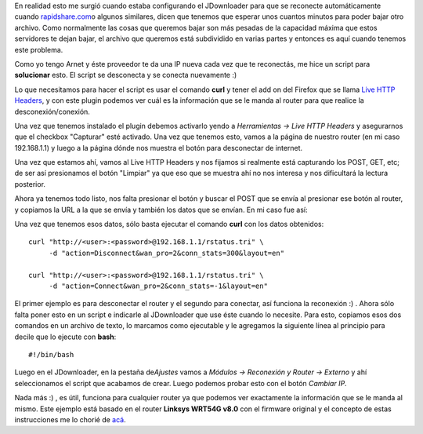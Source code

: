 .. link:
.. description:
.. tags: debian, internet, software libre
.. date: 2010/08/20 18:07:16
.. title: Reconectar router por consola
.. slug: reconectar-router-por-consola

En realidad esto me surgió cuando estaba configurando el JDownloader
para que se reconecte automáticamente cuando
`rapidshare.com <http://rapidshare.com>`__\ o algunos similares, dicen
que tenemos que esperar unos cuantos minutos para poder bajar otro
archivo. Como normalmente las cosas que queremos bajar son más pesadas
de la capacidad máxima que estos servidores te dejan bajar, el archivo
que queremos está subdividido en varias partes y entonces es aquí cuando
tenemos este problema.

Como yo tengo Arnet y éste proveedor te da una IP nueva cada vez que te
reconectás, me hice un script para **solucionar** esto. El script se
desconecta y se conecta nuevamente :)

Lo que necesitamos para hacer el script es usar el comando **curl** y
tener el add on del Firefox que se llama `Live HTTP
Headers <https://addons.mozilla.org/es-ES/firefox/addon/3829/>`__, y con
este plugin podemos ver cuál es la información que se le manda al router
para que realice la desconexión/conexión.

Una vez que tenemos instalado el plugin debemos activarlo yendo a
*Herramientas -> Live HTTP Headers* y asegurarnos que el checkbox
"Capturar" esté activado. Una vez que tenemos esto, vamos a la página de
nuestro router (en mi caso 192.168.1.1) y luego a la página dónde nos
muestra el botón para desconectar de internet.

Una vez que estamos ahí, vamos al Live HTTP Headers y nos fijamos si
realmente está capturando los POST, GET, etc; de ser así presionamos el
botón "Limpiar" ya que eso que se muestra ahí no nos interesa y nos
dificultará la lectura posterior.

Ahora ya tenemos todo listo, nos falta presionar el botón y buscar el
POST que se envía al presionar ese botón al router, y copiamos la URL a
la que se envía y también los datos que se envían. En mi caso fue así:

|image0|

Una vez que tenemos esos datos, sólo basta ejecutar el comando **curl**
con los datos obtenidos:

::

    curl "http://<user>:<password>@192.168.1.1/rstatus.tri" \
         -d "action=Disconnect&wan_pro=2&conn_stats=300&layout=en"

    curl "http://<user>:<password>@192.168.1.1/rstatus.tri" \
         -d "action=Connect&wan_pro=2&conn_stats=-1&layout=en"

El primer ejemplo es para desconectar el router y el segundo para
conectar, así funciona la reconexión :) . Ahora sólo falta poner esto en
un script e indicarle al JDownloader que use éste cuando lo necesite.
Para esto, copiamos esos dos comandos en un archivo de texto, lo
marcamos como ejecutable y le agregamos la siguiente línea al principio
para decile que lo ejecute con **bash**:

::

    #!/bin/bash

Luego en el JDownloader, en la pestaña de\ *Ajustes* vamos a *Módulos ->
Reconexión y Router -> Externo* y ahí seleccionamos el script que
acabamos de crear. Luego podemos probar esto con el botón *Cambiar IP*.

Nada más :) , es útil, funciona para cualquier router ya que podemos ver
exactamente la información que se le manda al mismo. Este ejemplo está
basado en el router **Linksys WRT54G v8.0** con el firmware original y
el concepto de estas instrucciones me lo chorié de
`acá <http://www.taringa.net/posts/info/4464454/Tutorial-para-configurar-la-reconexi%C3%B3n-en-jDownloader.html>`__.

.. |image0| image:: http://humitos.files.wordpress.com/2010/08/http-live-headers.jpeg
   :target: http://humitos.files.wordpress.com/2010/08/http-live-headers.jpeg
